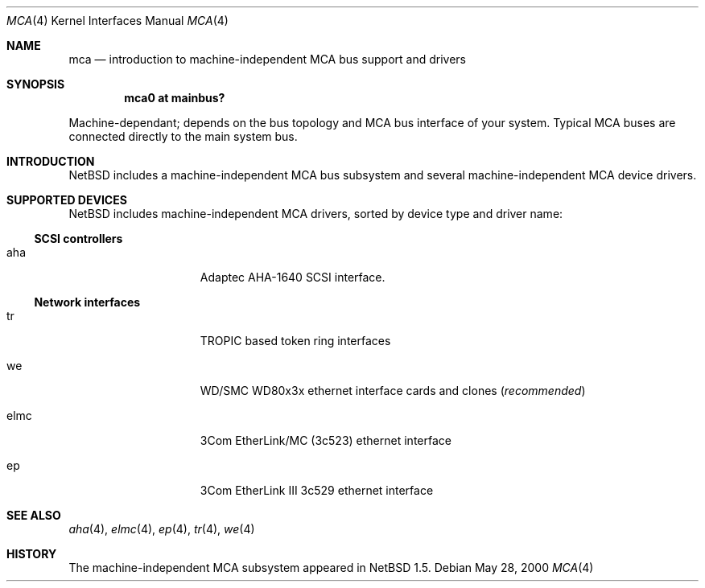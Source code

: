 .\" $NetBSD: mca.4,v 1.6 2001/03/23 19:32:33 jdolecek Exp $
.\"
.\" Copyright (c) 2000 The NetBSD Foundation, Inc.
.\" All rights reserved.
.\"
.\" Redistribution and use in source and binary forms, with or without
.\" modification, are permitted provided that the following conditions
.\" are met:
.\" 1. Redistributions of source code must retain the above copyright
.\"    notice, this list of conditions and the following disclaimer.
.\" 2. Redistributions in binary form must reproduce the above copyright
.\"    notice, this list of conditions and the following disclaimer in the
.\"    documentation and/or other materials provided with the distribution.
.\" 3. All advertising materials mentioning features or use of this software
.\"    must display the following acknowledgement:
.\"        This product includes software developed by the NetBSD
.\"        Foundation, Inc. and its contributors.
.\" 4. Neither the name of The NetBSD Foundation nor the names of its
.\"    contributors may be used to endorse or promote products derived
.\"    from this software without specific prior written permission.
.\"
.\" THIS SOFTWARE IS PROVIDED BY THE NETBSD FOUNDATION, INC. AND CONTRIBUTORS
.\" ``AS IS'' AND ANY EXPRESS OR IMPLIED WARRANTIES, INCLUDING, BUT NOT LIMITED
.\" TO, THE IMPLIED WARRANTIES OF MERCHANTABILITY AND FITNESS FOR A PARTICULAR
.\" PURPOSE ARE DISCLAIMED.  IN NO EVENT SHALL THE FOUNDATION OR CONTRIBUTORS
.\" BE LIABLE FOR ANY DIRECT, INDIRECT, INCIDENTAL, SPECIAL, EXEMPLARY, OR
.\" CONSEQUENTIAL DAMAGES (INCLUDING, BUT NOT LIMITED TO, PROCUREMENT OF
.\" SUBSTITUTE GOODS OR SERVICES; LOSS OF USE, DATA, OR PROFITS; OR BUSINESS
.\" INTERRUPTION) HOWEVER CAUSED AND ON ANY THEORY OF LIABILITY, WHETHER IN
.\" CONTRACT, STRICT LIABILITY, OR TORT (INCLUDING NEGLIGENCE OR OTHERWISE)
.\" ARISING IN ANY WAY OUT OF THE USE OF THIS SOFTWARE, EVEN IF ADVISED OF THE
.\" POSSIBILITY OF SUCH DAMAGE.
.\"
.Dd May 28, 2000
.Dt MCA 4
.Os
.Sh NAME
.Nm mca
.Nd introduction to machine-independent MCA bus support and drivers
.Sh SYNOPSIS
.Cd "mca0 at mainbus?"
.Pp
Machine-dependant; depends on the bus topology and
.Tn MCA
bus interface of your system. Typical
.Tn MCA
buses are connected directly to the main system bus.
.Sh INTRODUCTION
.Nx
includes a machine-independent
.Tn MCA
bus subsystem and several machine-independent
.Tn MCA
device drivers.
.Pp
.Sh SUPPORTED DEVICES
.Nx
includes machine-independent
.Tn MCA
drivers, sorted by device type and driver name:
.Pp
.\"
.Ss SCSI controllers
.Bl -tag -width speaker -offset indent
.It aha
Adaptec AHA-1640
.Tn SCSI
interface.
.El
.\"
.Ss Network interfaces
.Bl -tag -width speaker -offset indent
.It tr
TROPIC based token ring interfaces
.It we
WD/SMC WD80x3x ethernet interface cards and clones
.Pq Em recommended
.It elmc
3Com EtherLink/MC (3c523) ethernet interface
.It ep
3Com EtherLink III 3c529 ethernet interface
.El
.\"
.Sh SEE ALSO
.Xr aha 4 ,
.Xr elmc 4 ,
.Xr ep 4 ,
.Xr tr 4 ,
.Xr we 4
.\"
.Sh HISTORY
The machine-independent
.Tn MCA
subsystem appeared in
.Nx 1.5 .
